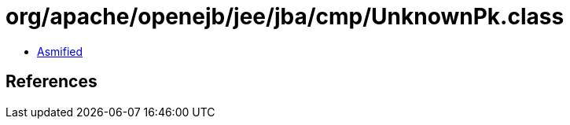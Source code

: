 = org/apache/openejb/jee/jba/cmp/UnknownPk.class

 - link:UnknownPk-asmified.java[Asmified]

== References

